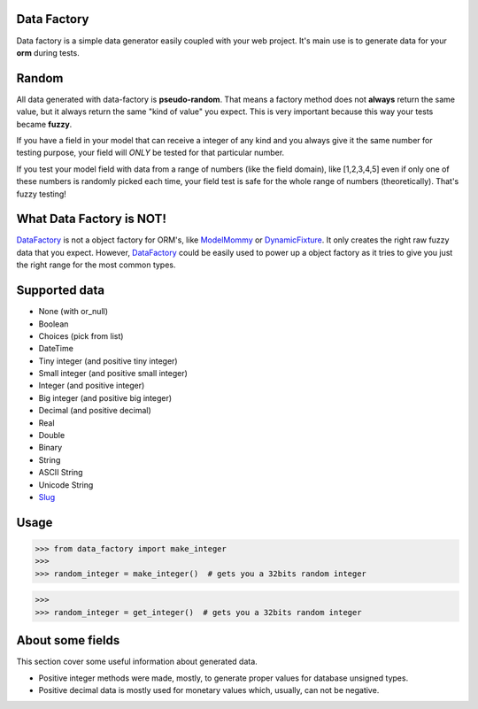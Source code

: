 Data Factory
============
Data factory is a simple data generator easily coupled with your web project. It's main use is to
generate data for your **orm** during tests.

Random
======
All data generated with data-factory is **pseudo-random**. That means a factory
method does not **always** return the same value, but it always return the
same "kind of value" you expect. This is very important because
this way your tests became **fuzzy**.

If you have a field in your model that can receive a integer of any kind and
you always give it the same number for testing purpose, your field will *ONLY*
be tested for that particular number.

If you test your model field with data from a range of numbers (like the field domain),
like [1,2,3,4,5] even if only one of these numbers is randomly picked each time,
your field test is safe for the whole range of numbers (theoretically). That's
fuzzy testing!

What Data Factory is NOT!
=========================
DataFactory_ is not a object factory for ORM's, like ModelMommy_ or
DynamicFixture_. It only creates the right raw fuzzy data that you expect.
However, DataFactory_ could be easily used to power up a object factory as
it tries to give you just the right range for the most common types.


Supported data
==============
- None (with or_null)
- Boolean
- Choices (pick from list)
- DateTime
- Tiny integer (and positive tiny integer)
- Small integer (and positive small integer)
- Integer (and positive integer)
- Big integer (and positive big integer)
- Decimal (and positive decimal)
- Real
- Double
- Binary
- String
- ASCII String
- Unicode String
- Slug_


Usage
=====

>>> from data_factory import make_integer
>>>
>>> random_integer = make_integer()  # gets you a 32bits random integer


>>>
>>> random_integer = get_integer()  # gets you a 32bits random integer

About some fields
=================
This section cover some useful information about generated data.

* Positive integer methods were made, mostly, to generate proper values for database unsigned types.
* Positive decimal data is mostly used for monetary values which, usually, can not be negative.

.. _ModelMommy: https://github.com/vandersonmota/model_mommy/
.. _DynamicFixture: http://code.google.com/p/django-dynamic-fixture/
.. _Slug: is a newspaper term. A slug is a short label for something, containing only letters, numbers, underscores or hyphens. They're generally used in URLs. (ref:https://docs.djangoproject.com/en/1.3/ref/models/fields/#slugfield)
.. _DataFactory: https://github.com/italomaia/data-factory/

